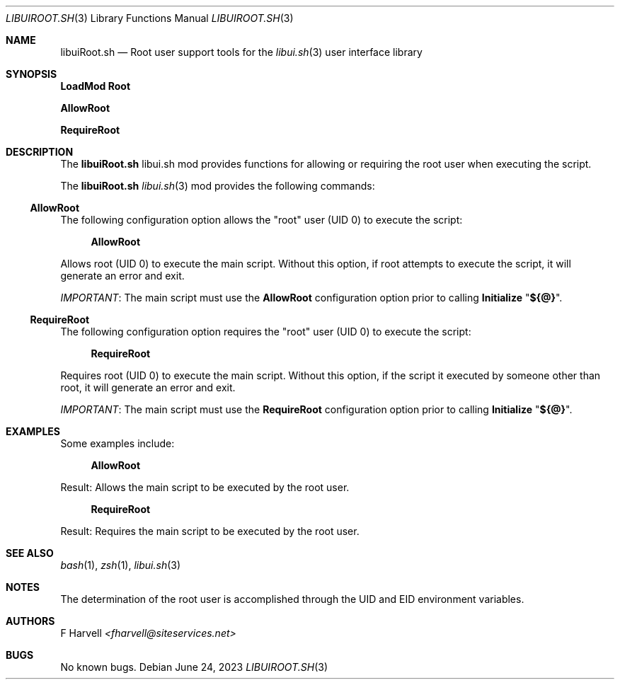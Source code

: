 .\" Manpage for libuiRoot.sh
.\" Please contact fharvell@siteservices.net to correct errors or typos. Please
.\" note that the libui library is young and under active development.
.\"
.\" Copyright 2018-2023 siteservices.net, Inc. and made available in the public
.\" domain.  Permission is unconditionally granted to anyone with an interest,
.\" the rights to use, modify, publish, distribute, sublicense, and/or sell this
.\" content and associated files.
.\"
.\" All content is provided "as is", without warranty of any kind, expressed or
.\" implied, including but not limited to merchantability, fitness for a
.\" particular purpose, and noninfringement.  In no event shall the authors or
.\" copyright holders be liable for any claim, damages, or other liability,
.\" whether in an action of contract, tort, or otherwise, arising from, out of,
.\" or in connection with this content or use of the associated files.
.\"
.Dd June 24, 2023
.Dt LIBUIROOT.SH 3
.Os
.Sh NAME
.Nm libuiRoot.sh
.Nd Root user support tools for the
.Xr libui.sh 3
user interface library
.Sh SYNOPSIS
.Sy LoadMod Root
.Pp
.Sy AllowRoot
.Pp
.Sy RequireRoot
.Sh DESCRIPTION
The
.Nm
libui.sh mod provides functions for allowing or requiring the root user when
executing the script.
.Pp
The
.Nm
.Xr libui.sh 3
mod provides the following commands:
.Ss AllowRoot
The following configuration option allows the "root" user (UID 0) to execute the
script:
.Bd -ragged -offset 4n
.Sy AllowRoot
.Ed
.Pp
Allows root (UID 0) to execute the main script.
Without this option, if root attempts to execute the script, it will generate an
error and exit.
.Pp
.Em IMPORTANT :
The main script must use the
.Sy AllowRoot
configuration option prior to calling
.Sy Initialize Qq Sy ${@} .
.Ss RequireRoot
The following configuration option requires the "root" user (UID 0) to execute
the script:
.Bd -ragged -offset 4n
.Sy RequireRoot
.Ed
.Pp
Requires root (UID 0) to execute the main script.
Without this option, if the script it executed by someone other than root, it
will generate an error and exit.
.Pp
.Em IMPORTANT :
The main script must use the
.Sy RequireRoot
configuration option prior to calling
.Sy Initialize Qq Sy ${@} .
.Sh EXAMPLES
Some examples include:
.Bd -literal -offset 4n
.Sy AllowRoot
.Ed
.Pp
Result: Allows the main script to be executed by the root user.
.Bd -literal -offset 4n
.Sy RequireRoot
.Ed
.Pp
Result: Requires the main script to be executed by the root user.
.Sh SEE ALSO
.Xr bash 1 ,
.Xr zsh 1 ,
.Xr libui.sh 3
.Sh NOTES
The determination of the root user is accomplished through the UID and EID
environment variables.
.Sh AUTHORS
.An F Harvell
.Mt <fharvell@siteservices.net>
.Sh BUGS
No known bugs.
